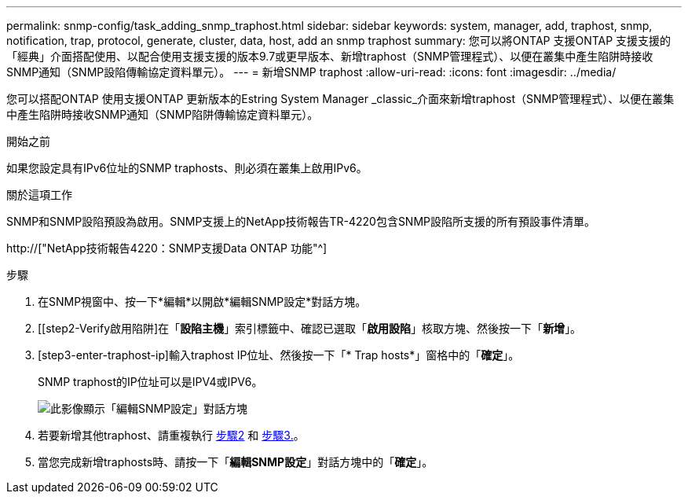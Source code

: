 ---
permalink: snmp-config/task_adding_snmp_traphost.html 
sidebar: sidebar 
keywords: system, manager, add, traphost, snmp, notification, trap, protocol, generate, cluster, data, host, add an snmp traphost 
summary: 您可以將ONTAP 支援ONTAP 支援支援的「經典」介面搭配使用、以配合使用支援支援的版本9.7或更早版本、新增traphost（SNMP管理程式）、以便在叢集中產生陷阱時接收SNMP通知（SNMP設陷傳輸協定資料單元）。 
---
= 新增SNMP traphost
:allow-uri-read: 
:icons: font
:imagesdir: ../media/


[role="lead"]
您可以搭配ONTAP 使用支援ONTAP 更新版本的Estring System Manager _classic_介面來新增traphost（SNMP管理程式）、以便在叢集中產生陷阱時接收SNMP通知（SNMP陷阱傳輸協定資料單元）。

.開始之前
如果您設定具有IPv6位址的SNMP traphosts、則必須在叢集上啟用IPv6。

.關於這項工作
SNMP和SNMP設陷預設為啟用。SNMP支援上的NetApp技術報告TR-4220包含SNMP設陷所支援的所有預設事件清單。

http://["NetApp技術報告4220：SNMP支援Data ONTAP 功能"^]

.步驟
. 在SNMP視窗中、按一下*編輯*以開啟*編輯SNMP設定*對話方塊。
. [[step2-Verify啟用陷阱]在「*設陷主機*」索引標籤中、確認已選取「*啟用設陷*」核取方塊、然後按一下「*新增*」。
. [step3-enter-traphost-ip]輸入traphost IP位址、然後按一下「* Trap hosts*」窗格中的「*確定*」。
+
SNMP traphost的IP位址可以是IPV4或IPV6。

+
image::../media/snmp_add_traphost.gif[此影像顯示「編輯SNMP設定」對話方塊,Traphosts tab,in which the traphost status "enabled" is checked and the example traphost IP address "192.0.2.0" is entered.]

. 若要新增其他traphost、請重複執行 <<step2-verify-enable-traps,步驟2>> 和 <<step3-enter-traphost-ip,步驟3.>>。
. 當您完成新增traphosts時、請按一下「*編輯SNMP設定*」對話方塊中的「*確定*」。

